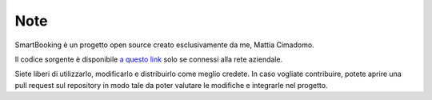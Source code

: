 Note 
====

SmartBooking è un progetto open source creato esclusivamente da me, Mattia Cimadomo. 

Il codice sorgente è disponibile `a questo link <http://srvgitlab/mcimadomo/smartbooking-public>`_ solo se connessi alla rete aziendale.

Siete liberi di utilizzarlo, modificarlo e distribuirlo come meglio credete. In caso vogliate contribuire, potete aprire una pull request sul repository in modo tale da poter valutare le modifiche e integrarle nel progetto.
